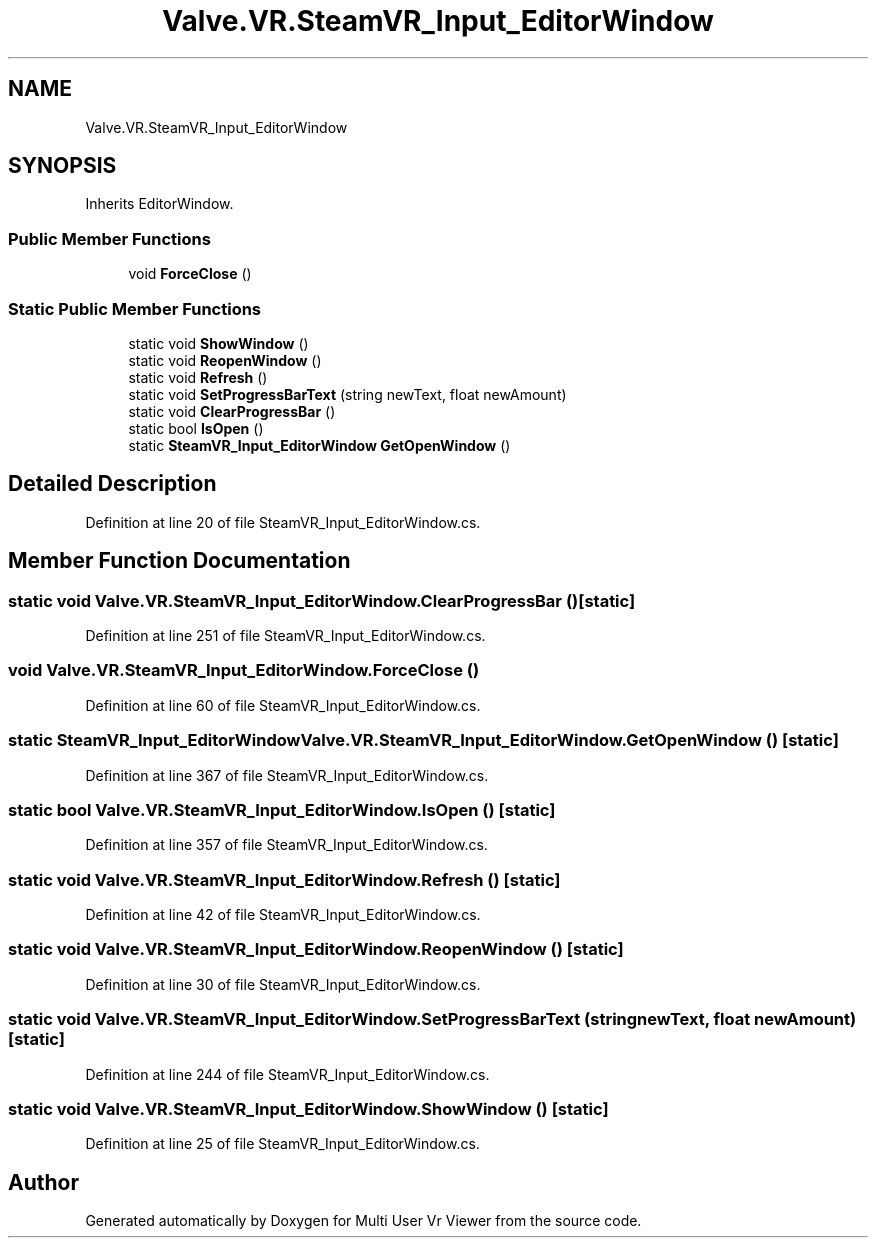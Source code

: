 .TH "Valve.VR.SteamVR_Input_EditorWindow" 3 "Sat Jul 20 2019" "Version https://github.com/Saurabhbagh/Multi-User-VR-Viewer--10th-July/" "Multi User Vr Viewer" \" -*- nroff -*-
.ad l
.nh
.SH NAME
Valve.VR.SteamVR_Input_EditorWindow
.SH SYNOPSIS
.br
.PP
.PP
Inherits EditorWindow\&.
.SS "Public Member Functions"

.in +1c
.ti -1c
.RI "void \fBForceClose\fP ()"
.br
.in -1c
.SS "Static Public Member Functions"

.in +1c
.ti -1c
.RI "static void \fBShowWindow\fP ()"
.br
.ti -1c
.RI "static void \fBReopenWindow\fP ()"
.br
.ti -1c
.RI "static void \fBRefresh\fP ()"
.br
.ti -1c
.RI "static void \fBSetProgressBarText\fP (string newText, float newAmount)"
.br
.ti -1c
.RI "static void \fBClearProgressBar\fP ()"
.br
.ti -1c
.RI "static bool \fBIsOpen\fP ()"
.br
.ti -1c
.RI "static \fBSteamVR_Input_EditorWindow\fP \fBGetOpenWindow\fP ()"
.br
.in -1c
.SH "Detailed Description"
.PP 
Definition at line 20 of file SteamVR_Input_EditorWindow\&.cs\&.
.SH "Member Function Documentation"
.PP 
.SS "static void Valve\&.VR\&.SteamVR_Input_EditorWindow\&.ClearProgressBar ()\fC [static]\fP"

.PP
Definition at line 251 of file SteamVR_Input_EditorWindow\&.cs\&.
.SS "void Valve\&.VR\&.SteamVR_Input_EditorWindow\&.ForceClose ()"

.PP
Definition at line 60 of file SteamVR_Input_EditorWindow\&.cs\&.
.SS "static \fBSteamVR_Input_EditorWindow\fP Valve\&.VR\&.SteamVR_Input_EditorWindow\&.GetOpenWindow ()\fC [static]\fP"

.PP
Definition at line 367 of file SteamVR_Input_EditorWindow\&.cs\&.
.SS "static bool Valve\&.VR\&.SteamVR_Input_EditorWindow\&.IsOpen ()\fC [static]\fP"

.PP
Definition at line 357 of file SteamVR_Input_EditorWindow\&.cs\&.
.SS "static void Valve\&.VR\&.SteamVR_Input_EditorWindow\&.Refresh ()\fC [static]\fP"

.PP
Definition at line 42 of file SteamVR_Input_EditorWindow\&.cs\&.
.SS "static void Valve\&.VR\&.SteamVR_Input_EditorWindow\&.ReopenWindow ()\fC [static]\fP"

.PP
Definition at line 30 of file SteamVR_Input_EditorWindow\&.cs\&.
.SS "static void Valve\&.VR\&.SteamVR_Input_EditorWindow\&.SetProgressBarText (string newText, float newAmount)\fC [static]\fP"

.PP
Definition at line 244 of file SteamVR_Input_EditorWindow\&.cs\&.
.SS "static void Valve\&.VR\&.SteamVR_Input_EditorWindow\&.ShowWindow ()\fC [static]\fP"

.PP
Definition at line 25 of file SteamVR_Input_EditorWindow\&.cs\&.

.SH "Author"
.PP 
Generated automatically by Doxygen for Multi User Vr Viewer from the source code\&.
